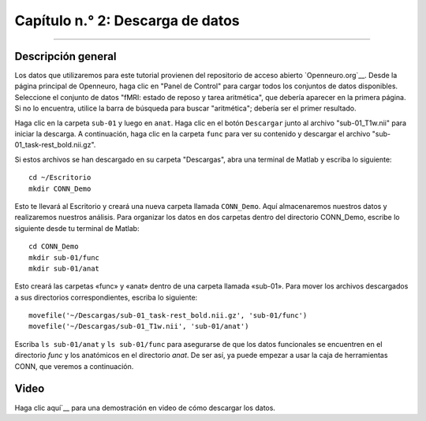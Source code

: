

.. _CONN_02_Descarga de datos:

================================
Capítulo n.° 2: Descarga de datos
================================

------------------

Descripción general
********

Los datos que utilizaremos para este tutorial provienen del repositorio de acceso abierto `Openneuro.org`__. Desde la página principal de Openneuro, haga clic en "Panel de Control" para cargar todos los conjuntos de datos disponibles. Seleccione el conjunto de datos "fMRI: estado de reposo y tarea aritmética", que debería aparecer en la primera página. Si no lo encuentra, utilice la barra de búsqueda para buscar "aritmética"; debería ser el primer resultado.

Haga clic en la carpeta ``sub-01`` y luego en ``anat``. Haga clic en el botón ``Descargar`` junto al archivo "sub-01_T1w.nii" para iniciar la descarga. A continuación, haga clic en la carpeta ``func`` para ver su contenido y descargar el archivo "sub-01_task-rest_bold.nii.gz".

Si estos archivos se han descargado en su carpeta "Descargas", abra una terminal de Matlab y escriba lo siguiente:

::

  cd ~/Escritorio
  mkdir CONN_Demo
  
Esto te llevará al Escritorio y creará una nueva carpeta llamada ``CONN_Demo``. Aquí almacenaremos nuestros datos y realizaremos nuestros análisis. Para organizar los datos en dos carpetas dentro del directorio CONN_Demo, escribe lo siguiente desde tu terminal de Matlab:

::

  cd CONN_Demo
  mkdir sub-01/func
  mkdir sub-01/anat
  
Esto creará las carpetas «func» y «anat» dentro de una carpeta llamada «sub-01». Para mover los archivos descargados a sus directorios correspondientes, escriba lo siguiente:

::

  movefile('~/Descargas/sub-01_task-rest_bold.nii.gz', 'sub-01/func')
  movefile('~/Descargas/sub-01_T1w.nii', 'sub-01/anat')
  
Escriba ``ls sub-01/anat`` y ``ls sub-01/func`` para asegurarse de que los datos funcionales se encuentren en el directorio `func` y los anatómicos en el directorio `anat`. De ser así, ya puede empezar a usar la caja de herramientas CONN, que veremos a continuación.


Video
*****

Haga clic aquí`__ para una demostración en video de cómo descargar los datos.

   

